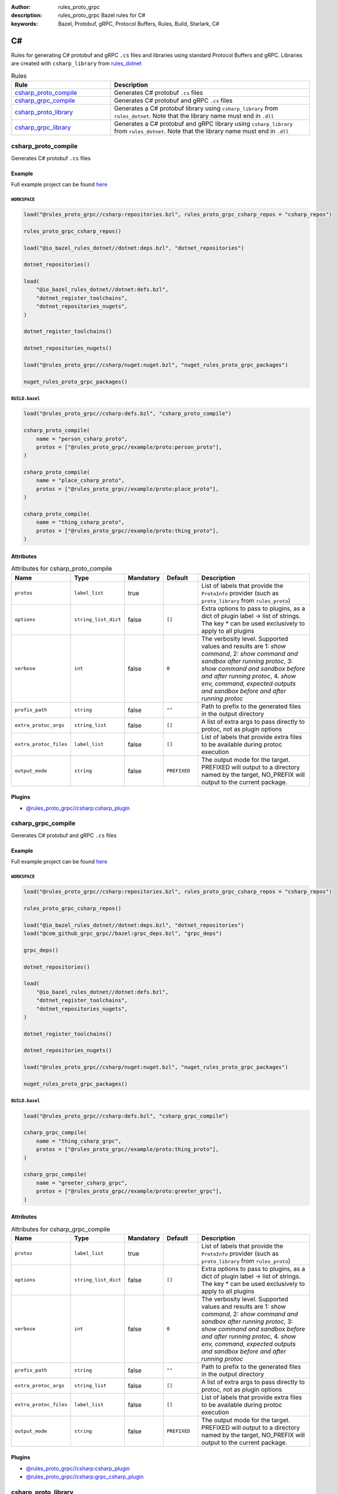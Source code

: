 :author: rules_proto_grpc
:description: rules_proto_grpc Bazel rules for C#
:keywords: Bazel, Protobuf, gRPC, Protocol Buffers, Rules, Build, Starlark, C#


C#
==

Rules for generating C# protobuf and gRPC ``.cs`` files and libraries using standard Protocol Buffers and gRPC. Libraries are created with ``csharp_library`` from `rules_dotnet <https://github.com/bazelbuild/rules_dotnet>`_

.. list-table:: Rules
   :widths: 1 2
   :header-rows: 1

   * - Rule
     - Description
   * - `csharp_proto_compile`_
     - Generates C# protobuf ``.cs`` files
   * - `csharp_grpc_compile`_
     - Generates C# protobuf and gRPC ``.cs`` files
   * - `csharp_proto_library`_
     - Generates a C# protobuf library using ``csharp_library`` from ``rules_dotnet``. Note that the library name must end in ``.dll``
   * - `csharp_grpc_library`_
     - Generates a C# protobuf and gRPC library using ``csharp_library`` from ``rules_dotnet``. Note that the library name must end in ``.dll``

.. _csharp_proto_compile:

csharp_proto_compile
--------------------

Generates C# protobuf ``.cs`` files

Example
*******

Full example project can be found `here <https://github.com/rules-proto-grpc/rules_proto_grpc/tree/master/example/csharp/csharp_proto_compile>`__

``WORKSPACE``
^^^^^^^^^^^^^

.. code-block:: python

   load("@rules_proto_grpc//csharp:repositories.bzl", rules_proto_grpc_csharp_repos = "csharp_repos")
   
   rules_proto_grpc_csharp_repos()
   
   load("@io_bazel_rules_dotnet//dotnet:deps.bzl", "dotnet_repositories")
   
   dotnet_repositories()
   
   load(
       "@io_bazel_rules_dotnet//dotnet:defs.bzl",
       "dotnet_register_toolchains",
       "dotnet_repositories_nugets",
   )
   
   dotnet_register_toolchains()
   
   dotnet_repositories_nugets()
   
   load("@rules_proto_grpc//csharp/nuget:nuget.bzl", "nuget_rules_proto_grpc_packages")
   
   nuget_rules_proto_grpc_packages()

``BUILD.bazel``
^^^^^^^^^^^^^^^

.. code-block:: python

   load("@rules_proto_grpc//csharp:defs.bzl", "csharp_proto_compile")
   
   csharp_proto_compile(
       name = "person_csharp_proto",
       protos = ["@rules_proto_grpc//example/proto:person_proto"],
   )
   
   csharp_proto_compile(
       name = "place_csharp_proto",
       protos = ["@rules_proto_grpc//example/proto:place_proto"],
   )
   
   csharp_proto_compile(
       name = "thing_csharp_proto",
       protos = ["@rules_proto_grpc//example/proto:thing_proto"],
   )

Attributes
**********

.. list-table:: Attributes for csharp_proto_compile
   :widths: 1 1 1 1 4
   :header-rows: 1

   * - Name
     - Type
     - Mandatory
     - Default
     - Description
   * - ``protos``
     - ``label_list``
     - true
     - 
     - List of labels that provide the ``ProtoInfo`` provider (such as ``proto_library`` from ``rules_proto``)
   * - ``options``
     - ``string_list_dict``
     - false
     - ``[]``
     - Extra options to pass to plugins, as a dict of plugin label -> list of strings. The key * can be used exclusively to apply to all plugins
   * - ``verbose``
     - ``int``
     - false
     - ``0``
     - The verbosity level. Supported values and results are 1: *show command*, 2: *show command and sandbox after running protoc*, 3: *show command and sandbox before and after running protoc*, 4. *show env, command, expected outputs and sandbox before and after running protoc*
   * - ``prefix_path``
     - ``string``
     - false
     - ``""``
     - Path to prefix to the generated files in the output directory
   * - ``extra_protoc_args``
     - ``string_list``
     - false
     - ``[]``
     - A list of extra args to pass directly to protoc, not as plugin options
   * - ``extra_protoc_files``
     - ``label_list``
     - false
     - ``[]``
     - List of labels that provide extra files to be available during protoc execution
   * - ``output_mode``
     - ``string``
     - false
     - ``PREFIXED``
     - The output mode for the target. PREFIXED will output to a directory named by the target, NO_PREFIX will output to the current package.

Plugins
*******

- `@rules_proto_grpc//csharp:csharp_plugin <https://github.com/rules-proto-grpc/rules_proto_grpc/blob/master/csharp/BUILD.bazel>`__

.. _csharp_grpc_compile:

csharp_grpc_compile
-------------------

Generates C# protobuf and gRPC ``.cs`` files

Example
*******

Full example project can be found `here <https://github.com/rules-proto-grpc/rules_proto_grpc/tree/master/example/csharp/csharp_grpc_compile>`__

``WORKSPACE``
^^^^^^^^^^^^^

.. code-block:: python

   load("@rules_proto_grpc//csharp:repositories.bzl", rules_proto_grpc_csharp_repos = "csharp_repos")
   
   rules_proto_grpc_csharp_repos()
   
   load("@io_bazel_rules_dotnet//dotnet:deps.bzl", "dotnet_repositories")
   load("@com_github_grpc_grpc//bazel:grpc_deps.bzl", "grpc_deps")
   
   grpc_deps()
   
   dotnet_repositories()
   
   load(
       "@io_bazel_rules_dotnet//dotnet:defs.bzl",
       "dotnet_register_toolchains",
       "dotnet_repositories_nugets",
   )
   
   dotnet_register_toolchains()
   
   dotnet_repositories_nugets()
   
   load("@rules_proto_grpc//csharp/nuget:nuget.bzl", "nuget_rules_proto_grpc_packages")
   
   nuget_rules_proto_grpc_packages()

``BUILD.bazel``
^^^^^^^^^^^^^^^

.. code-block:: python

   load("@rules_proto_grpc//csharp:defs.bzl", "csharp_grpc_compile")
   
   csharp_grpc_compile(
       name = "thing_csharp_grpc",
       protos = ["@rules_proto_grpc//example/proto:thing_proto"],
   )
   
   csharp_grpc_compile(
       name = "greeter_csharp_grpc",
       protos = ["@rules_proto_grpc//example/proto:greeter_grpc"],
   )

Attributes
**********

.. list-table:: Attributes for csharp_grpc_compile
   :widths: 1 1 1 1 4
   :header-rows: 1

   * - Name
     - Type
     - Mandatory
     - Default
     - Description
   * - ``protos``
     - ``label_list``
     - true
     - 
     - List of labels that provide the ``ProtoInfo`` provider (such as ``proto_library`` from ``rules_proto``)
   * - ``options``
     - ``string_list_dict``
     - false
     - ``[]``
     - Extra options to pass to plugins, as a dict of plugin label -> list of strings. The key * can be used exclusively to apply to all plugins
   * - ``verbose``
     - ``int``
     - false
     - ``0``
     - The verbosity level. Supported values and results are 1: *show command*, 2: *show command and sandbox after running protoc*, 3: *show command and sandbox before and after running protoc*, 4. *show env, command, expected outputs and sandbox before and after running protoc*
   * - ``prefix_path``
     - ``string``
     - false
     - ``""``
     - Path to prefix to the generated files in the output directory
   * - ``extra_protoc_args``
     - ``string_list``
     - false
     - ``[]``
     - A list of extra args to pass directly to protoc, not as plugin options
   * - ``extra_protoc_files``
     - ``label_list``
     - false
     - ``[]``
     - List of labels that provide extra files to be available during protoc execution
   * - ``output_mode``
     - ``string``
     - false
     - ``PREFIXED``
     - The output mode for the target. PREFIXED will output to a directory named by the target, NO_PREFIX will output to the current package.

Plugins
*******

- `@rules_proto_grpc//csharp:csharp_plugin <https://github.com/rules-proto-grpc/rules_proto_grpc/blob/master/csharp/BUILD.bazel>`__
- `@rules_proto_grpc//csharp:grpc_csharp_plugin <https://github.com/rules-proto-grpc/rules_proto_grpc/blob/master/csharp/BUILD.bazel>`__

.. _csharp_proto_library:

csharp_proto_library
--------------------

Generates a C# protobuf library using ``csharp_library`` from ``rules_dotnet``. Note that the library name must end in ``.dll``

Example
*******

Full example project can be found `here <https://github.com/rules-proto-grpc/rules_proto_grpc/tree/master/example/csharp/csharp_proto_library>`__

``WORKSPACE``
^^^^^^^^^^^^^

.. code-block:: python

   load("@rules_proto_grpc//csharp:repositories.bzl", rules_proto_grpc_csharp_repos = "csharp_repos")
   
   rules_proto_grpc_csharp_repos()
   
   load("@io_bazel_rules_dotnet//dotnet:deps.bzl", "dotnet_repositories")
   
   dotnet_repositories()
   
   load(
       "@io_bazel_rules_dotnet//dotnet:defs.bzl",
       "dotnet_register_toolchains",
       "dotnet_repositories_nugets",
   )
   
   dotnet_register_toolchains()
   
   dotnet_repositories_nugets()
   
   load("@rules_proto_grpc//csharp/nuget:nuget.bzl", "nuget_rules_proto_grpc_packages")
   
   nuget_rules_proto_grpc_packages()

``BUILD.bazel``
^^^^^^^^^^^^^^^

.. code-block:: python

   load("@rules_proto_grpc//csharp:defs.bzl", "csharp_proto_library")
   
   csharp_proto_library(
       name = "person_csharp_proto.dll",
       protos = ["@rules_proto_grpc//example/proto:person_proto"],
       deps = ["place_csharp_proto.dll"],
   )
   
   csharp_proto_library(
       name = "place_csharp_proto.dll",
       protos = ["@rules_proto_grpc//example/proto:place_proto"],
       deps = ["thing_csharp_proto.dll"],
   )
   
   csharp_proto_library(
       name = "thing_csharp_proto.dll",
       protos = ["@rules_proto_grpc//example/proto:thing_proto"],
   )

Attributes
**********

.. list-table:: Attributes for csharp_proto_library
   :widths: 1 1 1 1 4
   :header-rows: 1

   * - Name
     - Type
     - Mandatory
     - Default
     - Description
   * - ``protos``
     - ``label_list``
     - true
     - 
     - List of labels that provide the ``ProtoInfo`` provider (such as ``proto_library`` from ``rules_proto``)
   * - ``options``
     - ``string_list_dict``
     - false
     - ``[]``
     - Extra options to pass to plugins, as a dict of plugin label -> list of strings. The key * can be used exclusively to apply to all plugins
   * - ``verbose``
     - ``int``
     - false
     - ``0``
     - The verbosity level. Supported values and results are 1: *show command*, 2: *show command and sandbox after running protoc*, 3: *show command and sandbox before and after running protoc*, 4. *show env, command, expected outputs and sandbox before and after running protoc*
   * - ``prefix_path``
     - ``string``
     - false
     - ``""``
     - Path to prefix to the generated files in the output directory
   * - ``extra_protoc_args``
     - ``string_list``
     - false
     - ``[]``
     - A list of extra args to pass directly to protoc, not as plugin options
   * - ``extra_protoc_files``
     - ``label_list``
     - false
     - ``[]``
     - List of labels that provide extra files to be available during protoc execution
   * - ``output_mode``
     - ``string``
     - false
     - ``PREFIXED``
     - The output mode for the target. PREFIXED will output to a directory named by the target, NO_PREFIX will output to the current package.
   * - ``deps``
     - ``label_list``
     - false
     - ``[]``
     - List of labels to pass as deps attr to underlying lang_library rule

.. _csharp_grpc_library:

csharp_grpc_library
-------------------

Generates a C# protobuf and gRPC library using ``csharp_library`` from ``rules_dotnet``. Note that the library name must end in ``.dll``

Example
*******

Full example project can be found `here <https://github.com/rules-proto-grpc/rules_proto_grpc/tree/master/example/csharp/csharp_grpc_library>`__

``WORKSPACE``
^^^^^^^^^^^^^

.. code-block:: python

   load("@rules_proto_grpc//csharp:repositories.bzl", rules_proto_grpc_csharp_repos = "csharp_repos")
   
   rules_proto_grpc_csharp_repos()
   
   load("@io_bazel_rules_dotnet//dotnet:deps.bzl", "dotnet_repositories")
   load("@com_github_grpc_grpc//bazel:grpc_deps.bzl", "grpc_deps")
   
   grpc_deps()
   
   dotnet_repositories()
   
   load(
       "@io_bazel_rules_dotnet//dotnet:defs.bzl",
       "dotnet_register_toolchains",
       "dotnet_repositories_nugets",
   )
   
   dotnet_register_toolchains()
   
   dotnet_repositories_nugets()
   
   load("@rules_proto_grpc//csharp/nuget:nuget.bzl", "nuget_rules_proto_grpc_packages")
   
   nuget_rules_proto_grpc_packages()

``BUILD.bazel``
^^^^^^^^^^^^^^^

.. code-block:: python

   load("@rules_proto_grpc//csharp:defs.bzl", "csharp_grpc_library")
   
   csharp_grpc_library(
       name = "thing_csharp_grpc.dll",
       protos = ["@rules_proto_grpc//example/proto:thing_proto"],
   )
   
   csharp_grpc_library(
       name = "greeter_csharp_grpc.dll",
       protos = ["@rules_proto_grpc//example/proto:greeter_grpc"],
       deps = ["thing_csharp_grpc.dll"],
   )

Attributes
**********

.. list-table:: Attributes for csharp_grpc_library
   :widths: 1 1 1 1 4
   :header-rows: 1

   * - Name
     - Type
     - Mandatory
     - Default
     - Description
   * - ``protos``
     - ``label_list``
     - true
     - 
     - List of labels that provide the ``ProtoInfo`` provider (such as ``proto_library`` from ``rules_proto``)
   * - ``options``
     - ``string_list_dict``
     - false
     - ``[]``
     - Extra options to pass to plugins, as a dict of plugin label -> list of strings. The key * can be used exclusively to apply to all plugins
   * - ``verbose``
     - ``int``
     - false
     - ``0``
     - The verbosity level. Supported values and results are 1: *show command*, 2: *show command and sandbox after running protoc*, 3: *show command and sandbox before and after running protoc*, 4. *show env, command, expected outputs and sandbox before and after running protoc*
   * - ``prefix_path``
     - ``string``
     - false
     - ``""``
     - Path to prefix to the generated files in the output directory
   * - ``extra_protoc_args``
     - ``string_list``
     - false
     - ``[]``
     - A list of extra args to pass directly to protoc, not as plugin options
   * - ``extra_protoc_files``
     - ``label_list``
     - false
     - ``[]``
     - List of labels that provide extra files to be available during protoc execution
   * - ``output_mode``
     - ``string``
     - false
     - ``PREFIXED``
     - The output mode for the target. PREFIXED will output to a directory named by the target, NO_PREFIX will output to the current package.
   * - ``deps``
     - ``label_list``
     - false
     - ``[]``
     - List of labels to pass as deps attr to underlying lang_library rule
